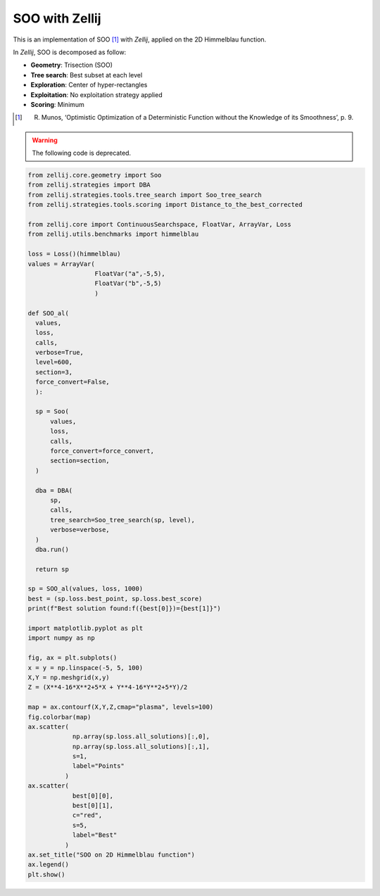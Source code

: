 ===============
SOO with Zellij
===============

This is an implementation of SOO [1]_ with *Zellij*, applied on the 2D Himmelblau function.

In *Zellij*, SOO is decomposed as follow:

* **Geometry**: Trisection (SOO)
* **Tree search**: Best subset at each level
* **Exploration**: Center of hyper-rectangles
* **Exploitation**: No exploitation strategy applied
* **Scoring**: Minimum

.. [1] R. Munos, ‘Optimistic Optimization of a Deterministic Function without the Knowledge of its Smoothness’, p. 9.

.. warning:: 
  The following code is deprecated.
  
.. code-block:: python

  from zellij.core.geometry import Soo
  from zellij.strategies import DBA
  from zellij.strategies.tools.tree_search import Soo_tree_search
  from zellij.strategies.tools.scoring import Distance_to_the_best_corrected

  from zellij.core import ContinuousSearchspace, FloatVar, ArrayVar, Loss
  from zellij.utils.benchmarks import himmelblau

  loss = Loss()(himmelblau)
  values = ArrayVar(
                    FloatVar("a",-5,5),
                    FloatVar("b",-5,5)
                    )

  def SOO_al(
    values,
    loss,
    calls,
    verbose=True,
    level=600,
    section=3,
    force_convert=False,
    ):

    sp = Soo(
        values,
        loss,
        calls,
        force_convert=force_convert,
        section=section,
    )

    dba = DBA(
        sp,
        calls,
        tree_search=Soo_tree_search(sp, level),
        verbose=verbose,
    )
    dba.run()

    return sp

  sp = SOO_al(values, loss, 1000)
  best = (sp.loss.best_point, sp.loss.best_score)
  print(f"Best solution found:f({best[0]})={best[1]}")

  import matplotlib.pyplot as plt
  import numpy as np

  fig, ax = plt.subplots()
  x = y = np.linspace(-5, 5, 100)
  X,Y = np.meshgrid(x,y)
  Z = (X**4-16*X**2+5*X + Y**4-16*Y**2+5*Y)/2

  map = ax.contourf(X,Y,Z,cmap="plasma", levels=100)
  fig.colorbar(map)
  ax.scatter(
              np.array(sp.loss.all_solutions)[:,0],
              np.array(sp.loss.all_solutions)[:,1],
              s=1,
              label="Points"
            )
  ax.scatter(
              best[0][0],
              best[0][1],
              c="red",
              s=5,
              label="Best"
            )
  ax.set_title("SOO on 2D Himmelblau function")
  ax.legend()
  plt.show()

.. image:: ../sources/soo_himmel.png
  :width: 2400
